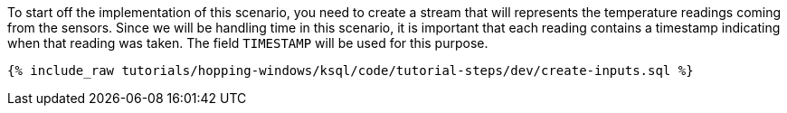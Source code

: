 To start off the implementation of this scenario, you need to create a stream that will represents the temperature readings coming from the sensors. Since we will be handling time in this scenario, it is important that each reading contains a timestamp indicating when that reading was taken. The field `TIMESTAMP` will be used for this purpose.

+++++
<pre class="snippet"><code class="sql">{% include_raw tutorials/hopping-windows/ksql/code/tutorial-steps/dev/create-inputs.sql %}</code></pre>
+++++
